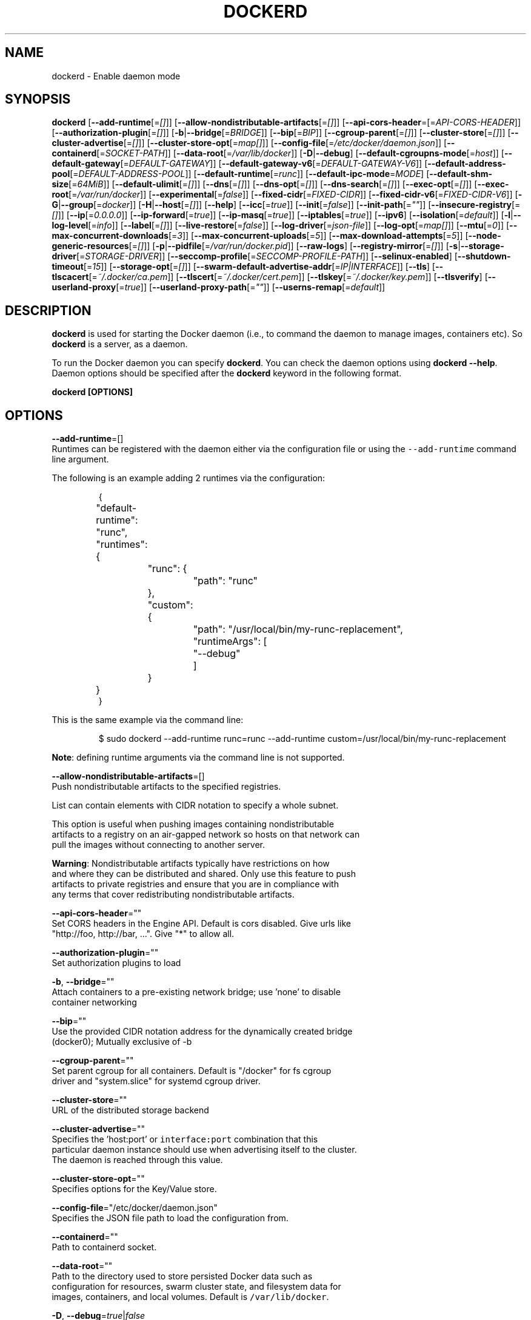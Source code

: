 .nh
.TH "DOCKERD" "8" "SEPTEMBER 2015" "Docker Community" "Docker User Manuals"

.SH NAME
.PP
dockerd - Enable daemon mode


.SH SYNOPSIS
.PP
\fBdockerd\fP
[\fB--add-runtime\fP[=\fI[]\fP]]
[\fB--allow-nondistributable-artifacts\fP[=\fI[]\fP]]
[\fB--api-cors-header\fP=[=\fIAPI-CORS-HEADER\fP]]
[\fB--authorization-plugin\fP[=\fI[]\fP]]
[\fB-b\fP|\fB--bridge\fP[=\fIBRIDGE\fP]]
[\fB--bip\fP[=\fIBIP\fP]]
[\fB--cgroup-parent\fP[=\fI[]\fP]]
[\fB--cluster-store\fP[=\fI[]\fP]]
[\fB--cluster-advertise\fP[=\fI[]\fP]]
[\fB--cluster-store-opt\fP[=\fImap[]\fP]]
[\fB--config-file\fP[=\fI/etc/docker/daemon.json\fP]]
[\fB--containerd\fP[=\fISOCKET-PATH\fP]]
[\fB--data-root\fP[=\fI/var/lib/docker\fP]]
[\fB-D\fP|\fB--debug\fP]
[\fB--default-cgroupns-mode\fP[=\fIhost\fP]]
[\fB--default-gateway\fP[=\fIDEFAULT-GATEWAY\fP]]
[\fB--default-gateway-v6\fP[=\fIDEFAULT-GATEWAY-V6\fP]]
[\fB--default-address-pool\fP[=\fIDEFAULT-ADDRESS-POOL\fP]]
[\fB--default-runtime\fP[=\fIrunc\fP]]
[\fB--default-ipc-mode\fP=\fIMODE\fP]
[\fB--default-shm-size\fP[=\fI64MiB\fP]]
[\fB--default-ulimit\fP[=\fI[]\fP]]
[\fB--dns\fP[=\fI[]\fP]]
[\fB--dns-opt\fP[=\fI[]\fP]]
[\fB--dns-search\fP[=\fI[]\fP]]
[\fB--exec-opt\fP[=\fI[]\fP]]
[\fB--exec-root\fP[=\fI/var/run/docker\fP]]
[\fB--experimental\fP[=\fIfalse\fP]]
[\fB--fixed-cidr\fP[=\fIFIXED-CIDR\fP]]
[\fB--fixed-cidr-v6\fP[=\fIFIXED-CIDR-V6\fP]]
[\fB-G\fP|\fB--group\fP[=\fIdocker\fP]]
[\fB-H\fP|\fB--host\fP[=\fI[]\fP]]
[\fB--help\fP]
[\fB--icc\fP[=\fItrue\fP]]
[\fB--init\fP[=\fIfalse\fP]]
[\fB--init-path\fP[=\fI""\fP]]
[\fB--insecure-registry\fP[=\fI[]\fP]]
[\fB--ip\fP[=\fI0.0.0.0\fP]]
[\fB--ip-forward\fP[=\fItrue\fP]]
[\fB--ip-masq\fP[=\fItrue\fP]]
[\fB--iptables\fP[=\fItrue\fP]]
[\fB--ipv6\fP]
[\fB--isolation\fP[=\fIdefault\fP]]
[\fB-l\fP|\fB--log-level\fP[=\fIinfo\fP]]
[\fB--label\fP[=\fI[]\fP]]
[\fB--live-restore\fP[=\fIfalse\fP]]
[\fB--log-driver\fP[=\fIjson-file\fP]]
[\fB--log-opt\fP[=\fImap[]\fP]]
[\fB--mtu\fP[=\fI0\fP]]
[\fB--max-concurrent-downloads\fP[=\fI3\fP]]
[\fB--max-concurrent-uploads\fP[=\fI5\fP]]
[\fB--max-download-attempts\fP[=\fI5\fP]]
[\fB--node-generic-resources\fP[=\fI[]\fP]]
[\fB-p\fP|\fB--pidfile\fP[=\fI/var/run/docker.pid\fP]]
[\fB--raw-logs\fP]
[\fB--registry-mirror\fP[=\fI[]\fP]]
[\fB-s\fP|\fB--storage-driver\fP[=\fISTORAGE-DRIVER\fP]]
[\fB--seccomp-profile\fP[=\fISECCOMP-PROFILE-PATH\fP]]
[\fB--selinux-enabled\fP]
[\fB--shutdown-timeout\fP[=\fI15\fP]]
[\fB--storage-opt\fP[=\fI[]\fP]]
[\fB--swarm-default-advertise-addr\fP[=\fIIP|INTERFACE\fP]]
[\fB--tls\fP]
[\fB--tlscacert\fP[=\fI~/.docker/ca.pem\fP]]
[\fB--tlscert\fP[=\fI~/.docker/cert.pem\fP]]
[\fB--tlskey\fP[=\fI~/.docker/key.pem\fP]]
[\fB--tlsverify\fP]
[\fB--userland-proxy\fP[=\fItrue\fP]]
[\fB--userland-proxy-path\fP[=\fI""\fP]]
[\fB--userns-remap\fP[=\fIdefault\fP]]


.SH DESCRIPTION
.PP
\fBdockerd\fP is used for starting the Docker daemon (i.e., to command the daemon
to manage images, containers etc).  So \fBdockerd\fP is a server, as a daemon.

.PP
To run the Docker daemon you can specify \fBdockerd\fP\&.
You can check the daemon options using \fBdockerd --help\fP\&.
Daemon options should be specified after the \fBdockerd\fP keyword in the
following format.

.PP
\fBdockerd [OPTIONS]\fP


.SH OPTIONS
.PP
\fB--add-runtime\fP=[]
  Runtimes can be registered with the daemon either via the
configuration file or using the \fB\fC--add-runtime\fR command line argument.

.PP
The following is an example adding 2 runtimes via the configuration:

.PP
.RS

.nf
{
	"default-runtime": "runc",
	"runtimes": {
		"runc": {
			"path": "runc"
		},
		"custom": {
			"path": "/usr/local/bin/my-runc-replacement",
			"runtimeArgs": [
				"--debug"
			]
		}
	}
}

.fi
.RE

.PP
This is the same example via the command line:

.PP
.RS

.nf
$ sudo dockerd --add-runtime runc=runc --add-runtime custom=/usr/local/bin/my-runc-replacement

.fi
.RE

.PP
\fBNote\fP: defining runtime arguments via the command line is not supported.

.PP
\fB--allow-nondistributable-artifacts\fP=[]
  Push nondistributable artifacts to the specified registries.

.PP
List can contain elements with CIDR notation to specify a whole subnet.

.PP
This option is useful when pushing images containing nondistributable
  artifacts to a registry on an air-gapped network so hosts on that network can
  pull the images without connecting to another server.

.PP
\fBWarning\fP: Nondistributable artifacts typically have restrictions on how
  and where they can be distributed and shared. Only use this feature to push
  artifacts to private registries and ensure that you are in compliance with
  any terms that cover redistributing nondistributable artifacts.

.PP
\fB--api-cors-header\fP=""
  Set CORS headers in the Engine API. Default is cors disabled. Give urls like
  "http://foo, http://bar, ...". Give "*" to allow all.

.PP
\fB--authorization-plugin\fP=""
  Set authorization plugins to load

.PP
\fB-b\fP, \fB--bridge\fP=""
  Attach containers to a pre-existing network bridge; use 'none' to disable
  container networking

.PP
\fB--bip\fP=""
  Use the provided CIDR notation address for the dynamically created bridge
  (docker0); Mutually exclusive of -b

.PP
\fB--cgroup-parent\fP=""
  Set parent cgroup for all containers. Default is "/docker" for fs cgroup
  driver and "system.slice" for systemd cgroup driver.

.PP
\fB--cluster-store\fP=""
  URL of the distributed storage backend

.PP
\fB--cluster-advertise\fP=""
  Specifies the 'host:port' or \fB\fCinterface:port\fR combination that this
  particular daemon instance should use when advertising itself to the cluster.
  The daemon is reached through this value.

.PP
\fB--cluster-store-opt\fP=""
  Specifies options for the Key/Value store.

.PP
\fB--config-file\fP="/etc/docker/daemon.json"
  Specifies the JSON file path to load the configuration from.

.PP
\fB--containerd\fP=""
  Path to containerd socket.

.PP
\fB--data-root\fP=""
  Path to the directory used to store persisted Docker data such as
  configuration for resources, swarm cluster state, and filesystem data for
  images, containers, and local volumes. Default is \fB\fC/var/lib/docker\fR\&.

.PP
\fB-D\fP, \fB--debug\fP=\fItrue\fP|\fIfalse\fP
  Enable debug mode. Default is false.

.PP
\fB--default-cgroupns-mode\fP="\fBhost\fP|\fBprivate\fP"
  Set the default cgroup namespace mode for newly created containers. The argument
  can either be \fBhost\fP or \fBprivate\fP\&. If unset, this defaults to \fB\fChost\fR on cgroup v1,
\fB\fCprivate\fR on cgroup v2.

.PP
\fB--default-gateway\fP=""
  IPv4 address of the container default gateway; this address must be part of
  the bridge subnet (which is defined by -b or --bip)

.PP
\fB--default-gateway-v6\fP=""
  IPv6 address of the container default gateway

.PP
\fB--default-address-pool\fP=""
  Default address pool from which IPAM driver selects a subnet for the networks.
  Example: base=172.30.0.0/16,size=24 will set the default
  address pools for the selected scope networks to {172.30.[0-255].0/24}

.PP
\fB--default-runtime\fP="runc"
  Set default runtime if there're more than one specified by \fB\fC--add-runtime\fR\&.

.PP
\fB--default-ipc-mode\fP="\fBprivate\fP|\fBshareable\fP"
  Set the default IPC mode for newly created containers. The argument
  can either be \fBprivate\fP or \fBshareable\fP\&.

.PP
\fB--default-shm-size\fP=\fI64MiB\fP
  Set the daemon-wide default shm size for containers. Default is \fB\fC64MiB\fR\&.

.PP
\fB--default-ulimit\fP=[]
  Default ulimits for containers.

.PP
\fB--dns\fP=""
  Force Docker to use specific DNS servers

.PP
\fB--dns-opt\fP=""
  DNS options to use.

.PP
\fB--dns-search\fP=[]
  DNS search domains to use.

.PP
\fB--exec-opt\fP=[]
  Set runtime execution options. See RUNTIME EXECUTION OPTIONS.

.PP
\fB--exec-root\fP=""
  Path to use as the root of the Docker execution state files. Default is
  \fB\fC/var/run/docker\fR\&.

.PP
\fB--experimental\fP=""
  Enable the daemon experimental features.

.PP
\fB--fixed-cidr\fP=""
  IPv4 subnet for fixed IPs (e.g., 10.20.0.0/16); this subnet must be nested in
  the bridge subnet (which is defined by -b or --bip).

.PP
\fB--fixed-cidr-v6\fP=""
  IPv6 subnet for global IPv6 addresses (e.g., 2a00:1450::/64)

.PP
\fB-G\fP, \fB--group\fP=""
  Group to assign the unix socket specified by -H when running in daemon mode.
  use '' (the empty string) to disable setting of a group. Default is \fB\fCdocker\fR\&.

.PP
\fB-H\fP, \fB--host\fP=[\fIunix:///var/run/docker.sock\fP]: tcp://[host:port] to bind or
unix://[/path/to/socket] to use.
  The socket(s) to bind to in daemon mode specified using one or more
  tcp://host:port, unix:///path/to/socket, fd://* or fd://socketfd.

.PP
\fB--help\fP
  Print usage statement

.PP
\fB--icc\fP=\fItrue\fP|\fIfalse\fP
  Allow unrestricted inter-container and Docker daemon host communication. If
  disabled, containers can still be linked together using the \fB--link\fP option
  (see \fBdocker-run(1)\fP). Default is true.

.PP
\fB--init\fP
  Run an init process inside containers for signal forwarding and process
  reaping.

.PP
\fB--init-path\fP
  Path to the docker-init binary.

.PP
\fB--insecure-registry\fP=[]
  Enable insecure registry communication, i.e., enable un-encrypted and/or
  untrusted communication.

.PP
List of insecure registries can contain an element with CIDR notation to
  specify a whole subnet. Insecure registries accept HTTP and/or accept HTTPS
  with certificates from unknown CAs.

.PP
Enabling \fB\fC--insecure-registry\fR is useful when running a local registry.
  However, because its use creates security vulnerabilities it should ONLY be
  enabled for testing purposes.  For increased security, users should add their
  CA to their system's list of trusted CAs instead of using
  \fB\fC--insecure-registry\fR\&.

.PP
\fB--ip\fP=""
  Default IP address to use when binding container ports. Default is \fB\fC0.0.0.0\fR\&.

.PP
\fB--ip-forward\fP=\fItrue\fP|\fIfalse\fP
  Enables IP forwarding on the Docker host. The default is \fB\fCtrue\fR\&. This flag
  interacts with the IP forwarding setting on your host system's kernel. If
  your system has IP forwarding disabled, this setting enables it. If your
  system has IP forwarding enabled, setting this flag to \fB\fC--ip-forward=false\fR
  has no effect.

.PP
This setting will also enable IPv6 forwarding if you have both
  \fB\fC--ip-forward=true\fR and \fB\fC--fixed-cidr-v6\fR set. Note that this may reject
  Router Advertisements and interfere with the host's existing IPv6
  configuration. For more information, please consult the documentation about
  "Advanced Networking - IPv6".

.PP
\fB--ip-masq\fP=\fItrue\fP|\fIfalse\fP
  Enable IP masquerading for bridge's IP range. Default is true.

.PP
\fB--iptables\fP=\fItrue\fP|\fIfalse\fP
  Enable Docker's addition of iptables rules. Default is true.

.PP
\fB--ipv6\fP=\fItrue\fP|\fIfalse\fP
  Enable IPv6 support. Default is false. Docker will create an IPv6-enabled
  bridge with address fe80::1 which will allow you to create IPv6-enabled
  containers. Use together with \fB\fC--fixed-cidr-v6\fR to provide globally routable
  IPv6 addresses. IPv6 forwarding will be enabled if not used with
  \fB\fC--ip-forward=false\fR\&. This may collide with your host's current IPv6
  settings. For more information please consult the documentation about
  "Advanced Networking - IPv6".

.PP
\fB--isolation\fP="\fIdefault\fP"
   Isolation specifies the type of isolation technology used by containers.
   Note that the default on Windows server is \fB\fCprocess\fR, and the default on
   Windows client is \fB\fChyperv\fR\&. Linux only supports \fB\fCdefault\fR\&.

.PP
\fB-l\fP, \fB--log-level\fP="\fIdebug\fP|\fIinfo\fP|\fIwarn\fP|\fIerror\fP|\fIfatal\fP"
  Set the logging level. Default is \fB\fCinfo\fR\&.

.PP
\fB--label\fP="[]"
  Set key=value labels to the daemon (displayed in \fB\fCdocker info\fR)

.PP
\fB--live-restore\fP=\fIfalse\fP
  Enable live restore of running containers when the daemon starts so that they
  are not restarted. This option is applicable only for docker daemon running
  on Linux host.

.PP
\fB--log-driver\fP="\fIjson-file\fP|\fIsyslog\fP|\fIjournald\fP|\fIgelf\fP|\fIfluentd\fP|\fIawslogs\fP|\fIsplunk\fP|\fIetwlogs\fP|\fIgcplogs\fP|\fInone\fP"
  Default driver for container logs. Default is \fB\fCjson-file\fR\&.
  \fBWarning\fP: \fB\fCdocker logs\fR command works only for \fB\fCjson-file\fR logging driver.

.PP
\fB--log-opt\fP=[]
  Logging driver specific options.

.PP
\fB--mtu\fP=\fI0\fP
  Set the containers network mtu. Default is \fB\fC0\fR\&.

.PP
\fB--max-concurrent-downloads\fP=\fI3\fP
  Set the max concurrent downloads for each pull. Default is \fB\fC3\fR\&.

.PP
\fB--max-concurrent-uploads\fP=\fI5\fP
  Set the max concurrent uploads for each push. Default is \fB\fC5\fR\&.

.PP
\fB--max-download-attempts\fP=\fI5\fP
  Set the max download attempts for each pull. Default is \fB\fC5\fR\&.

.PP
\fB--node-generic-resources\fP=\fI[]\fP
  Advertise user-defined resource. Default is \fB\fC[]\fR\&.
  Use this if your swarm cluster has some nodes with custom
  resources (e.g: NVIDIA GPU, SSD, ...) and you need your services to land on
  nodes advertising these resources.
  Usage example: \fB\fC--node-generic-resources "NVIDIA-GPU=UUID1"
  --node-generic-resources "NVIDIA-GPU=UUID2"\fR

.PP
\fB-p\fP, \fB--pidfile\fP=""
  Path to use for daemon PID file. Default is \fB\fC/var/run/docker.pid\fR

.PP
\fB--raw-logs\fP
  Output daemon logs in full timestamp format without ANSI coloring. If this
  flag is not set, the daemon outputs condensed, colorized logs if a terminal
  is detected, or full ("raw") output otherwise.

.PP
\fB--registry-mirror\fP=\fI://\fP
  Prepend a registry mirror to be used for image pulls. May be specified
  multiple times.

.PP
\fB-s\fP, \fB--storage-driver\fP=""
  Force the Docker runtime to use a specific storage driver.

.PP
\fB--seccomp-profile\fP=""
  Path to seccomp profile.

.PP
\fB--selinux-enabled\fP=\fItrue\fP|\fIfalse\fP
  Enable selinux support. Default is false.

.PP
\fB--shutdown-timeout\fP=\fI15\fP
  Set the shutdown timeout value in seconds. Default is \fB\fC15\fR\&.

.PP
\fB--storage-opt\fP=[]
  Set storage driver options. See STORAGE DRIVER OPTIONS.

.PP
\fB--swarm-default-advertise-addr\fP=\fIIP|INTERFACE\fP
  Set default address or interface for swarm to advertise as its
  externally-reachable address to other cluster members. This can be a
  hostname, an IP address, or an interface such as \fB\fCeth0\fR\&. A port cannot be
  specified with this option.

.PP
\fB--tls\fP=\fItrue\fP|\fIfalse\fP
  Use TLS; implied by --tlsverify. Default is false.

.PP
\fB--tlscacert\fP=\fI~/.docker/ca.pem\fP
  Trust certs signed only by this CA.

.PP
\fB--tlscert\fP=\fI~/.docker/cert.pem\fP
  Path to TLS certificate file.

.PP
\fB--tlskey\fP=\fI~/.docker/key.pem\fP
  Path to TLS key file.

.PP
\fB--tlsverify\fP=\fItrue\fP|\fIfalse\fP
  Use TLS and verify the remote (daemon: verify client, client: verify daemon).
  Default is false.

.PP
\fB--userland-proxy\fP=\fItrue\fP|\fIfalse\fP
  Rely on a userland proxy implementation for inter-container and
  outside-to-container loopback communications. Default is true.

.PP
\fB--userland-proxy-path\fP=""
  Path to the userland proxy binary.

.PP
\fB--userns-remap\fP=\fIdefault\fP|\fIuid:gid\fP|\fIuser:group\fP|\fIuser\fP|\fIuid\fP
  Enable user namespaces for containers on the daemon. Specifying "default"
  will cause a new user and group to be created to handle UID and GID range
  remapping for the user namespace mappings used for contained processes.
  Specifying a user (or uid) and optionally a group (or gid) will cause the
  daemon to lookup the user and group's subordinate ID ranges for use as the
  user namespace mappings for contained processes.


.SH STORAGE DRIVER OPTIONS
.PP
Docker uses storage backends (known as "graphdrivers" in the Docker
internals) to create writable containers from images.  Many of these
backends use operating system level technologies and can be
configured.

.PP
Specify options to the storage backend with \fB--storage-opt\fP flags. The
backends that currently take options are \fIdevicemapper\fP, \fIzfs\fP and \fIbtrfs\fP\&.
Options for \fIdevicemapper\fP are prefixed with \fIdm\fP, options for \fIzfs\fP
start with \fIzfs\fP and options for \fIbtrfs\fP start with \fIbtrfs\fP\&.

.PP
Specifically for devicemapper, the default is a "loopback" model which
requires no pre-configuration, but is extremely inefficient.  Do not
use it in production.

.PP
To make the best use of Docker with the devicemapper backend, you must
have a recent version of LVM.  Use \fB\fClvm\fR to create a thin pool; for
more information see \fB\fCman lvmthin\fR\&.  Then, use \fB\fC--storage-opt
dm.thinpooldev\fR to tell the Docker engine to use that pool for
allocating images and container snapshots.

.SH Devicemapper options
.SS dm.thinpooldev
.PP
Specifies a custom block storage device to use for the thin pool.

.PP
If using a block device for device mapper storage, it is best to use \fB\fClvm\fR
to create and manage the thin-pool volume. This volume is then handed to Docker
to exclusively create snapshot volumes needed for images and containers.

.PP
Managing the thin-pool outside of Engine makes for the most feature-rich
method of having Docker utilize device mapper thin provisioning as the
backing storage for Docker containers. The highlights of the lvm-based
thin-pool management feature include: automatic or interactive thin-pool
resize support, dynamically changing thin-pool features, automatic thinp
metadata checking when lvm activates the thin-pool, etc.

.PP
As a fallback if no thin pool is provided, loopback files are
created. Loopback is very slow, but can be used without any
pre-configuration of storage. It is strongly recommended that you do
not use loopback in production. Ensure your Engine daemon has a
\fB\fC--storage-opt dm.thinpooldev\fR argument provided.

.PP
Example use:

.PP
$ dockerd \\
         --storage-opt dm.thinpooldev=/dev/mapper/thin-pool

.SS dm.directlvm_device
.PP
As an alternative to manually creating a thin pool as above, Docker can
automatically configure a block device for you.

.PP
Example use:

.PP
$ dockerd \\
         --storage-opt dm.directlvm_device=/dev/xvdf

.SS dm.thinp_percent
.PP
Sets the percentage of passed in block device to use for storage.

.SS Example:
.PP
$ sudo dockerd \\
        --storage-opt dm.thinp_percent=95

.SS \fB\fCdm.thinp_metapercent\fR
.PP
Sets the percentage of the passed in block device to use for metadata storage.

.SS Example:
.PP
$ sudo dockerd \\
         --storage-opt dm.thinp_metapercent=1

.SS dm.thinp_autoextend_threshold
.PP
Sets the value of the percentage of space used before \fB\fClvm\fR attempts to
autoextend the available space [100 = disabled]

.SS Example:
.PP
$ sudo dockerd \\
         --storage-opt dm.thinp_autoextend_threshold=80

.SS dm.thinp_autoextend_percent
.PP
Sets the value percentage value to increase the thin pool by when \fB\fClvm\fR
attempts to autoextend the available space [100 = disabled]

.SS Example:
.PP
$ sudo dockerd \\
         --storage-opt dm.thinp_autoextend_percent=20

.SS dm.basesize
.PP
Specifies the size to use when creating the base device, which limits
the size of images and containers. The default value is 10G. Note,
thin devices are inherently "sparse", so a 10G device which is mostly
empty doesn't use 10 GB of space on the pool. However, the filesystem
will use more space for base images the larger the device
is.

.PP
The base device size can be increased at daemon restart which will allow
all future images and containers (based on those new images) to be of the
new base device size.

.PP
Example use: \fB\fCdockerd --storage-opt dm.basesize=50G\fR

.PP
This will increase the base device size to 50G. The Docker daemon will throw an
error if existing base device size is larger than 50G. A user can use
this option to expand the base device size however shrinking is not permitted.

.PP
This value affects the system-wide "base" empty filesystem that may already
be initialized and inherited by pulled images. Typically, a change to this
value requires additional steps to take effect:

.PP
.RS

.nf
    $ sudo service docker stop
    $ sudo rm -rf /var/lib/docker
    $ sudo service docker start

.fi
.RE

.PP
Example use: \fB\fCdockerd --storage-opt dm.basesize=20G\fR

.SS dm.fs
.PP
Specifies the filesystem type to use for the base device. The
supported options are \fB\fCext4\fR and \fB\fCxfs\fR\&. The default is \fB\fCext4\fR\&.

.PP
Example use: \fB\fCdockerd --storage-opt dm.fs=xfs\fR

.SS dm.mkfsarg
.PP
Specifies extra mkfs arguments to be used when creating the base device.

.PP
Example use: \fB\fCdockerd --storage-opt "dm.mkfsarg=-O ^has_journal"\fR

.SS dm.mountopt
.PP
Specifies extra mount options used when mounting the thin devices.

.PP
Example use: \fB\fCdockerd --storage-opt dm.mountopt=nodiscard\fR

.SS dm.use_deferred_removal
.PP
Enables use of deferred device removal if \fB\fClibdm\fR and the kernel driver
support the mechanism.

.PP
Deferred device removal means that if device is busy when devices are
being removed/deactivated, then a deferred removal is scheduled on
device. And devices automatically go away when last user of the device
exits.

.PP
For example, when a container exits, its associated thin device is removed. If
that device has leaked into some other mount namespace and can't be removed,
the container exit still succeeds and this option causes the system to schedule
the device for deferred removal. It does not wait in a loop trying to remove a
busy device.

.PP
Example use: \fB\fCdockerd --storage-opt dm.use_deferred_removal=true\fR

.SS dm.use_deferred_deletion
.PP
Enables use of deferred device deletion for thin pool devices. By default,
thin pool device deletion is synchronous. Before a container is deleted, the
Docker daemon removes any associated devices. If the storage driver can not
remove a device, the container deletion fails and daemon returns.

.PP
\fB\fCError deleting container: Error response from daemon: Cannot destroy container\fR

.PP
To avoid this failure, enable both deferred device deletion and deferred
device removal on the daemon.

.PP
\fB\fCdockerd --storage-opt dm.use_deferred_deletion=true --storage-opt dm.use_deferred_removal=true\fR

.PP
With these two options enabled, if a device is busy when the driver is
deleting a container, the driver marks the device as deleted. Later, when the
device isn't in use, the driver deletes it.

.PP
In general it should be safe to enable this option by default. It will help
when unintentional leaking of mount point happens across multiple mount
namespaces.

.SS dm.loopdatasize
.PP
\fBNote\fP: This option configures devicemapper loopback, which should not be
used in production.

.PP
Specifies the size to use when creating the loopback file for the "data" device
which is used for the thin pool. The default size is 100G. The file is sparse,
so it will not initially take up this much space.

.PP
Example use: \fB\fCdockerd --storage-opt dm.loopdatasize=200G\fR

.SS dm.loopmetadatasize
.PP
\fBNote\fP: This option configures devicemapper loopback, which should not be
used in production.

.PP
Specifies the size to use when creating the loopback file for the "metadata"
device which is used for the thin pool. The default size is 2G. The file is
sparse, so it will not initially take up this much space.

.PP
Example use: \fB\fCdockerd --storage-opt dm.loopmetadatasize=4G\fR

.SS dm.datadev
.PP
(Deprecated, use \fB\fCdm.thinpooldev\fR)

.PP
Specifies a custom blockdevice to use for data for a Docker-managed thin pool.
It is better to use \fB\fCdm.thinpooldev\fR - see the documentation for it above for
discussion of the advantages.

.SS dm.metadatadev
.PP
(Deprecated, use \fB\fCdm.thinpooldev\fR)

.PP
Specifies a custom blockdevice to use for metadata for a Docker-managed thin
pool.  See \fB\fCdm.datadev\fR for why this is deprecated.

.SS dm.blocksize
.PP
Specifies a custom blocksize to use for the thin pool.  The default
blocksize is 64K.

.PP
Example use: \fB\fCdockerd --storage-opt dm.blocksize=512K\fR

.SS dm.blkdiscard
.PP
Enables or disables the use of \fB\fCblkdiscard\fR when removing devicemapper devices.
This is disabled by default due to the additional latency, but as a special
case with loopback devices it will be enabled, in order to re-sparsify the
loopback file on image/container removal.

.PP
Disabling this on loopback can lead to \fImuch\fP faster container removal times,
but it also prevents the space used in \fB\fC/var/lib/docker\fR directory from being
returned to the system for other use when containers are removed.

.PP
Example use: \fB\fCdockerd --storage-opt dm.blkdiscard=false\fR

.SS dm.override_udev_sync_check
.PP
By default, the devicemapper backend attempts to synchronize with the \fB\fCudev\fR
device manager for the Linux kernel.  This option allows disabling that
synchronization, to continue even though the configuration may be buggy.

.PP
To view the \fB\fCudev\fR sync support of a Docker daemon that is using the
\fB\fCdevicemapper\fR driver, run:

.PP
.RS

.nf
    $ docker info
    [...]
     Udev Sync Supported: true
    [...]

.fi
.RE

.PP
When \fB\fCudev\fR sync support is \fB\fCtrue\fR, then \fB\fCdevicemapper\fR and \fB\fCudev\fR can
coordinate the activation and deactivation of devices for containers.

.PP
When \fB\fCudev\fR sync support is \fB\fCfalse\fR, a race condition occurs between the
\fB\fCdevicemapper\fR and \fB\fCudev\fR during create and cleanup. The race condition results
in errors and failures. (For information on these failures, see
docker#4036
\[la]https://github.com/docker/docker/issues/4036\[ra])

.PP
To allow the \fB\fCdocker\fR daemon to start, regardless of whether \fB\fCudev\fR sync is
\fB\fCfalse\fR, set \fB\fCdm.override_udev_sync_check\fR to true:

.PP
.RS

.nf
    $ dockerd --storage-opt dm.override_udev_sync_check=true

.fi
.RE

.PP
When this value is \fB\fCtrue\fR, the driver continues and simply warns you the errors
are happening.

.PP
\fBNote\fP: The ideal is to pursue a \fB\fCdocker\fR daemon and environment that does
support synchronizing with \fB\fCudev\fR\&. For further discussion on this topic, see
docker#4036
\[la]https://github.com/docker/docker/issues/4036\[ra]\&.
Otherwise, set this flag for migrating existing Docker daemons to a daemon with
a supported environment.

.SS dm.min_free_space
.PP
Specifies the min free space percent in a thin pool require for new device
creation to succeed. This check applies to both free data space as well
as free metadata space. Valid values are from 0% - 99%. Value 0% disables
free space checking logic. If user does not specify a value for this option,
the Engine uses a default value of 10%.

.PP
Whenever a new a thin pool device is created (during \fB\fCdocker pull\fR or during
container creation), the Engine checks if the minimum free space is available.
If the space is unavailable, then device creation fails and any relevant
\fB\fCdocker\fR operation fails.

.PP
To recover from this error, you must create more free space in the thin pool to
recover from the error. You can create free space by deleting some images and
containers from tge thin pool. You can also add more storage to the thin pool.

.PP
To add more space to an LVM (logical volume management) thin pool, just add
more storage to the  group container thin pool; this should automatically
resolve any errors. If your configuration uses loop devices, then stop the
Engine daemon, grow the size of loop files and restart the daemon to resolve
the issue.

.PP
Example use:: \fB\fCdockerd --storage-opt dm.min_free_space=10%\fR

.SS dm.xfs_nospace_max_retries
.PP
Specifies the maximum number of retries XFS should attempt to complete IO when
ENOSPC (no space) error is returned by underlying storage device.

.PP
By default XFS retries infinitely for IO to finish and this can result in
unkillable process. To change this behavior one can set xfs_nospace_max_retries
to say 0 and XFS will not retry IO after getting ENOSPC and will shutdown
filesystem.

.PP
Example use:

.PP
.RS

.nf
$ sudo dockerd --storage-opt dm.xfs_nospace_max_retries=0

.fi
.RE

.SS dm.libdm_log_level
.PP
Specifies the maxmimum libdm log level that will be forwarded to the dockerd
log (as specified by --log-level). This option is primarily intended for
debugging problems involving libdm. Using values other than the defaults may
cause false-positive warnings to be logged.

.PP
Values specified must fall within the range of valid libdm log levels. At the
time of writing, the following is the list of libdm log levels as well as their
corresponding levels when output by dockerd.

.TS
allbox;
l l l 
l l l .
\fB\fClibdm Level\fR	\fB\fCValue\fR	\fB\fC--log-level\fR
_LOG_FATAL	2	error
_LOG_ERR	3	error
_LOG_WARN	4	warn
_LOG_NOTICE	5	info
_LOG_INFO	6	info
_LOG_DEBUG	7	debug
.TE

.PP
Example use:

.PP
.RS

.nf
$ sudo dockerd \\
      --log-level debug \\
      --storage-opt dm.libdm_log_level=7

.fi
.RE

.SH ZFS options
.SS zfs.fsname
.PP
Set zfs filesystem under which docker will create its own datasets.  By default
docker will pick up the zfs filesystem where docker graph (\fB\fC/var/lib/docker\fR)
is located.

.PP
Example use: \fB\fCdockerd -s zfs --storage-opt zfs.fsname=zroot/docker\fR

.SH Btrfs options
.SS btrfs.min_space
.PP
Specifies the minimum size to use when creating the subvolume which is used for
containers. If user uses disk quota for btrfs when creating or running a
container with \fB--storage-opt size\fP option, docker should ensure the \fBsize\fP
cannot be smaller than \fBbtrfs.min_space\fP\&.

.PP
Example use: \fB\fCdocker daemon -s btrfs --storage-opt btrfs.min_space=10G\fR


.SH CLUSTER STORE OPTIONS
.PP
The daemon uses libkv to advertise the node within the cluster.  Some Key/Value
backends support mutual TLS, and the client TLS settings used by the daemon can
be configured using the \fB--cluster-store-opt\fP flag, specifying the paths to
PEM encoded files.

.SS kv.cacertfile
.PP
Specifies the path to a local file with PEM encoded CA certificates to trust

.SS kv.certfile
.PP
Specifies the path to a local file with a PEM encoded certificate.  This
certificate is used as the client cert for communication with the Key/Value
store.

.SS kv.keyfile
.PP
Specifies the path to a local file with a PEM encoded private key.  This
private key is used as the client key for communication with the Key/Value
store.


.SH Access authorization
.PP
Docker's access authorization can be extended by authorization plugins that
your organization can purchase or build themselves. You can install one or more
authorization plugins when you start the Docker \fB\fCdaemon\fR using the
\fB\fC--authorization-plugin=PLUGIN_ID\fR option.

.PP
.RS

.nf
dockerd --authorization-plugin=plugin1 --authorization-plugin=plugin2,...

.fi
.RE

.PP
The \fB\fCPLUGIN_ID\fR value is either the plugin's name or a path to its
specification file. The plugin's implementation determines whether you can
specify a name or path. Consult with your Docker administrator to get
information about the plugins available to you.

.PP
Once a plugin is installed, requests made to the \fB\fCdaemon\fR through the
command line or Docker's Engine API are allowed or denied by the plugin.
If you have multiple plugins installed, each plugin, in order, must
allow the request for it to complete.

.PP
For information about how to create an authorization plugin, see access authorization
plugin
\[la]https://docs.docker.com/engine/extend/plugins_authorization/\[ra] section in the
Docker extend section of this documentation.


.SH RUNTIME EXECUTION OPTIONS
.PP
You can configure the runtime using options specified with the \fB\fC--exec-opt\fR flag.
All the flag's options have the \fB\fCnative\fR prefix. A single \fB\fCnative.cgroupdriver\fR
option is available.

.PP
The \fB\fCnative.cgroupdriver\fR option specifies the management of the container's
cgroups. You can only specify \fB\fCcgroupfs\fR or \fB\fCsystemd\fR\&. If you specify
\fB\fCsystemd\fR and it is not available, the system errors out. If you omit the
\fB\fCnative.cgroupdriver\fR option,\fB\fCcgroupfs\fR is used on cgroup v1 hosts, \fB\fCsystemd\fR
is used on cgroup v2 hosts with systemd available.

.PP
This example sets the \fB\fCcgroupdriver\fR to \fB\fCsystemd\fR:

.PP
.RS

.nf
$ sudo dockerd --exec-opt native.cgroupdriver=systemd

.fi
.RE

.PP
Setting this option applies to all containers the daemon launches.


.SH HISTORY
.PP
Sept 2015, Originally compiled by Shishir Mahajan shishir.mahajan@redhat.com
\[la]mailto:shishir.mahajan@redhat.com\[ra]
based on docker.com source material and internal work.
